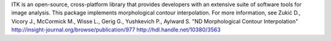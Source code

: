 ITK is an open-source, cross-platform library that provides developers with an extensive suite of software tools for image analysis. This package implements morphological contour interpolation. For more information, see  Zukić D., Vicory J., McCormick M., Wisse L., Gerig G., Yushkevich P., Aylward S. "ND Morphological Contour Interpolation" http://insight-journal.org/browse/publication/977 http://hdl.handle.net/10380/3563 


